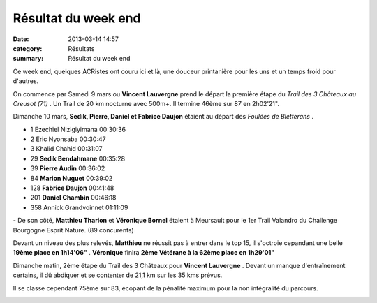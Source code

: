 Résultat du week end
====================

:date: 2013-03-14 14:57
:category: Résultats
:summary: Résultat du week end

|Bletterans-0395.JPG| Ce week end, quelques ACRistes ont couru ici et là, une douceur printanière pour les uns et un temps froid pour d'autres.


On commence par Samedi 9 mars ou **Vincent Lauvergne**  prend le départ la première étape du *Trail des 3 Châteaux au Creusot (71)* . Un Trail de 20 km nocturne avec 500m+. Il termine 46ème sur 87 en 2h02'21".


Dimanche 10 mars, **Sedik, Pierre, Daniel et Fabrice Daujon**  étaient au départ des *Foulées de Bletterans* .



- 1 	Ezechiel Nizigiyimana 	00:30:36
- 2 	Eric Nyonsaba 	00:30:47
- 3 	Khalid Chahid 	00:31:07
  	  	 
- 29 	**Sedik Bendahmane** 	00:35:28
- 39 	**Pierre Audin** 	00:36:02
- 84 	**Marion Nuguet** 	00:39:02
- 128 	**Fabrice Daujon** 	00:41:48
- 201 	**Daniel Chambin** 	00:46:18
  	  	 
- 358 	Annick Grandvoinnet 	 01:11:09


|Bletterans-0391.JPG| - De son côté, **Matthieu Tharion** et **Véronique Bornel**  étaient à Meursault pour le 1er Trail Valandro du Challenge Bourgogne Esprit Nature. (89 concurents)


Devant un niveau des plus relevés, **Matthieu**  ne réussit pas à entrer dans le top 15, il s'octroie cepandant une belle **19ème place en 1h14'06"** . **Véronique**  finira **2ème Vétérane à la 62ème place en 1h29'01"**


Dimanche matin, 2ème étape du Trail des 3 Châteaux pour **Vincent Lauvergne** . Devant un manque d'entraînement certains, il dû abdiquer et se contenter de 21,1 km sur les 35 kms prévus.


Il se classe cependant 75ème sur 83, écopant de la pénalité maximum pour la non intégralité du parcours.


|Trail-des-3-chateaux.jpg|

.. |Bletterans-0395.JPG| image:: http://assets.acr-dijon.org/old/httpimgover-blogcom225x3000120862coursescourses-2013bletterans-bletterans-0395.JPG
.. |Bletterans-0391.JPG| image:: http://assets.acr-dijon.org/old/httpimgover-blogcom225x3000120862coursescourses-2013bletterans-bletterans-0391.JPG
.. |Trail-des-3-chateaux.jpg| image:: http://assets.acr-dijon.org/old/httpimgover-blogcom300x2020120862coursescourses-2013-trail-des-3-chateaux.jpg
